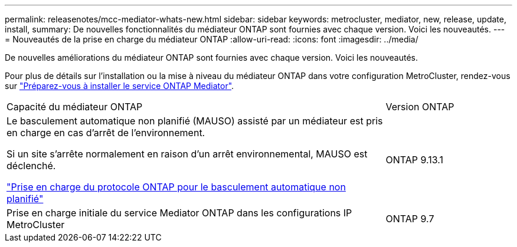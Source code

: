 ---
permalink: releasenotes/mcc-mediator-whats-new.html 
sidebar: sidebar 
keywords: metrocluster, mediator, new, release, update, install, 
summary: De nouvelles fonctionnalités du médiateur ONTAP sont fournies avec chaque version.  Voici les nouveautés. 
---
= Nouveautés de la prise en charge du médiateur ONTAP
:allow-uri-read: 
:icons: font
:imagesdir: ../media/


[role="lead"]
De nouvelles améliorations du médiateur ONTAP sont fournies avec chaque version.  Voici les nouveautés.

Pour plus de détails sur l'installation ou la mise à niveau du médiateur ONTAP dans votre configuration MetroCluster, rendez-vous sur link:https://docs.netapp.com/us-en/ontap-metrocluster/install-ip/concept_mediator_requirements.html["Préparez-vous à installer le service ONTAP Mediator"^].

[cols="75,25"]
|===


| Capacité du médiateur ONTAP | Version ONTAP 


 a| 
Le basculement automatique non planifié (MAUSO) assisté par un médiateur est pris en charge en cas d'arrêt de l'environnement.

Si un site s'arrête normalement en raison d'un arrêt environnemental, MAUSO est déclenché.

https://docs.netapp.com/us-en/ontap-metrocluster/install-ip/concept-ontap-mediator-supports-automatic-unplanned-switchover.html["Prise en charge du protocole ONTAP pour le basculement automatique non planifié"]
 a| 
ONTAP 9.13.1



 a| 
Prise en charge initiale du service Mediator ONTAP dans les configurations IP MetroCluster
 a| 
ONTAP 9.7

|===